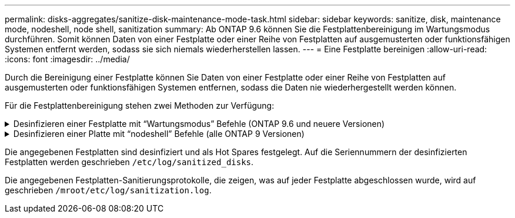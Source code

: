 ---
permalink: disks-aggregates/sanitize-disk-maintenance-mode-task.html 
sidebar: sidebar 
keywords: sanitize, disk, maintenance mode, nodeshell, node shell, sanitization 
summary: Ab ONTAP 9.6 können Sie die Festplattenbereinigung im Wartungsmodus durchführen. Somit können Daten von einer Festplatte oder einer Reihe von Festplatten auf ausgemusterten oder funktionsfähigen Systemen entfernt werden, sodass sie sich niemals wiederherstellen lassen. 
---
= Eine Festplatte bereinigen
:allow-uri-read: 
:icons: font
:imagesdir: ../media/


[role="lead"]
Durch die Bereinigung einer Festplatte können Sie Daten von einer Festplatte oder einer Reihe von Festplatten auf ausgemusterten oder funktionsfähigen Systemen entfernen, sodass die Daten nie wiederhergestellt werden können.

Für die Festplattenbereinigung stehen zwei Methoden zur Verfügung:

.Desinfizieren einer Festplatte mit &#8220;Wartungsmodus&#8221; Befehle (ONTAP 9.6 und neuere Versionen)
[%collapsible]
====
Ab ONTAP 9.6 können Sie die Festplattenbereinigung im Wartungsmodus durchführen.

.Bevor Sie beginnen
* Die Festplatten können keine selbstverschlüsselnden Festplatten (SED) sein.
+
Sie müssen den verwenden `storage encryption disk sanitize` Befehl zum Sanalisieren einer SED.

+
link:../encryption-at-rest/index.html["Verschlüsselung von Daten im Ruhezustand"]



.Schritte
. Booten Sie im Wartungsmodus.
. Wenn die zu desintierenden Laufwerke partitioniert werden, departitionieren Sie jedes Laufwerk:
+

NOTE: Der Befehl zum Entpartitionieren einer Festplatte ist nur auf der Diagnose-Ebene verfügbar und sollte nur unter NetApp Support Supervision durchgeführt werden. Es wird dringend empfohlen, sich an den NetApp Support zu wenden, bevor Sie fortfahren. Weitere Informationen finden Sie im Knowledge Base-Artikel link:https://kb.netapp.com/Advice_and_Troubleshooting/Data_Storage_Systems/FAS_Systems/How_to_unpartition_a_spare_drive_in_ONTAP["Wie man ein Ersatzlaufwerk in ONTAP entpartitionieren"^]

+
`disk unpartition _disk_name_`

. Die angegebenen Laufwerke desinfizieren:
+
`disk sanitize start [-p _pattern1_|-r [-p _pattern2_|-r [-p _pattern3_|-r]]] [-c _cycle_count_] _disk_list_`

+

NOTE: Schalten Sie den Node nicht aus, unterbrechen Sie die Storage-Konnektivität nicht oder entfernen Sie die Zielfestplatten, während Sie die Bereinigung durchführen. Wenn die Datenbereinigung während der Formatierungsphase unterbrochen wird, muss die Formatierungsphase neu gestartet werden und beendet werden, bevor die Festplatten bereinigt werden und wieder in den freien Pool zurückgeführt werden können. Wenn Sie die Bereinigung abbrechen müssen, können Sie dies mit der tun `disk sanitize abort` Befehl. Wenn die angegebenen Festplatten die Formatierungsphase der Bereinigung durchlaufen, erfolgt der Vorgang erst nach Abschluss der Phase.

+
 `-p` `_pattern1_` `-p` `_pattern2_` `-p` `_pattern3_` Gibt einen Zyklus von ein bis drei benutzerdefinierten Hex-Byte-Überschreibungsmustern an, die nacheinander auf die zu desinfizierenden Festplatten angewendet werden können. Das Standardmuster ist drei Durchläufe, wobei 0x55 für den ersten Durchgang, 0xaa für den zweiten Durchgang und 0x3c für den dritten Durchgang verwendet wird.

+
`-r` Ersetzt eine gemusterte Überschreibung durch eine zufällige Überschreibung für einen oder alle Durchläufe.

+
`-c` `_cycle_count_` Gibt an, wie oft die angegebenen Überschreibungsmuster angewendet werden. Der Standardwert ist ein Zyklus. Der Maximalwert beträgt sieben Zyklen.

+
`_disk_list_` Gibt eine platzsparende Liste der IDs der zu desinfizierender Ersatzfestplatten an.

. Überprüfen Sie, falls gewünscht, den Status des Festplattenbereinigung:
+
`disk sanitize status [_disk_list_]`

. Nach Abschluss des Sanierungsprozesses setzen Sie die Festplatten für jede Festplatte in den Ersatzstatus zurück:
+
`disk sanitize release _disk_name_`

. Beenden Sie den Wartungsmodus.


====
.Desinfizieren einer Platte mit &#8220;nodeshell&#8221; Befehle (alle ONTAP 9 Versionen)
[%collapsible]
====
Wenn für alle Versionen von ONTAP 9 die Festplattenbereinigung mit nodeshell-Befehlen aktiviert ist, sind einige Low-Level ONTAP-Befehle deaktiviert. Nachdem die Festplattenbereinigung auf einem Node aktiviert ist, kann sie nicht deaktiviert werden.

.Bevor Sie beginnen
* Die Festplatten müssen freie Festplatten sein, sie müssen einem Knoten gehören, aber nicht in einer lokalen Ebene (Aggregat) verwendet werden.
+
Wenn die Festplatten partitioniert sind, kann keine Partition in einer lokalen Ebene verwendet werden (Aggregat).

* Die Festplatten können keine selbstverschlüsselnden Festplatten (SED) sein.
+
Sie müssen den verwenden `storage encryption disk sanitize` Befehl zum Sanalisieren einer SED.

+
link:../encryption-at-rest/index.html["Verschlüsselung von Daten im Ruhezustand"]

* Die Laufwerke können nicht Teil eines Speicherpools sein.


.Schritte
. Wenn die zu desintierenden Laufwerke partitioniert werden, departitionieren Sie jedes Laufwerk:
+
--

NOTE: Der Befehl zum Entpartitionieren einer Festplatte ist nur auf der Diagnose-Ebene verfügbar und sollte nur unter NetApp Support Supervision durchgeführt werden. **Es wird dringend empfohlen, sich vor dem Fortfahren mit dem NetApp Support zu in Verbindung zu setzen.** Diese kann auch im Knowledge Base Artikel beschrieben werden link:https://kb.netapp.com/Advice_and_Troubleshooting/Data_Storage_Systems/FAS_Systems/How_to_unpartition_a_spare_drive_in_ONTAP["Wie man ein Ersatzlaufwerk in ONTAP entpartitionieren"^].

--
+
`disk unpartition _disk_name_`

. Geben Sie den Knotenpunkt für den Knoten ein, der die Festplatten besitzt, die Sie desinfizieren möchten:
+
`system node run -node _node_name_`

. Festplattenbereinigung aktivieren:
+
`options licensed_feature.disk_sanitization.enable on`

+
Sie werden aufgefordert, den Befehl zu bestätigen, da er unumkehrbar ist.

. Wechseln Sie zur nodeshell erweiterten Berechtigungsebene:
+
`priv set advanced`

. Die angegebenen Laufwerke desinfizieren:
+
`disk sanitize start [-p pattern1|-r [-p pattern2|-r [-p pattern3|-r]]] [-c cycle_count] disk_list`

+

NOTE: Schalten Sie den Node nicht aus, unterbrechen Sie die Storage-Konnektivität nicht oder entfernen Sie die Zielfestplatten, während Sie die Bereinigung durchführen. Wenn die Datenbereinigung während der Formatierungsphase unterbrochen wird, muss die Formatierungsphase neu gestartet werden und beendet werden, bevor die Festplatten bereinigt werden und wieder in den freien Pool zurückgeführt werden können. Wenn Sie den Vorgang der Bereinigung abbrechen müssen, können Sie dies mit dem Befehl Disk sanitize abbricht ausführen. Wenn die angegebenen Festplatten die Formatierungsphase der Bereinigung durchlaufen, erfolgt der Vorgang erst nach Abschluss der Phase.

+
`-p pattern1 -p pattern2 -p pattern3` Gibt einen Zyklus von ein bis drei benutzerdefinierten Hex-Byte-Überschreibungsmustern an, die nacheinander auf die zu desinfizierenden Festplatten angewendet werden können. Das Standardmuster ist drei Durchläufe, wobei 0x55 für den ersten Durchgang, 0xaa für den zweiten Durchgang und 0x3c für den dritten Durchgang verwendet wird.

+
`-r` Ersetzt eine gemusterte Überschreibung durch eine zufällige Überschreibung für einen oder alle Durchläufe.

+
`-c cycle_count` Gibt an, wie oft die angegebenen Überschreibungsmuster angewendet werden.

+
Der Standardwert ist ein Zyklus. Der Maximalwert beträgt sieben Zyklen.

+
`disk_list` Gibt eine platzsparende Liste der IDs der zu desinfizierender Ersatzfestplatten an.

. Wenn Sie den Status der Festplattenbereinigung überprüfen möchten:
+
`disk sanitize status [disk_list]`

. Nach Abschluss des Sanierungsprozesses setzen Sie die Festplatten in den Ersatzstatus zurück:
+
`disk sanitize release _disk_name_`

. Zurück zur nodeshell Admin-Berechtigungsebene:
+
`priv set admin`

. Zurück zur ONTAP-CLI:
+
`exit`

. Stellen Sie fest, ob alle Festplatten in den freien Status zurückversetzt wurden:
+
`storage aggregate show-spare-disks`

+
[cols="1,2"]
|===


| Wenn... | Dann... 


| Alle desinfizierten Festplatten werden als Ersatzlaufwerke aufgeführt | Fertig. Die Festplatten sind desinfiziert und verfügen über einen freien Status. 


| Einige der desinfizierten Festplatten werden nicht als Ersatzlaufwerke aufgeführt  a| 
Führen Sie folgende Schritte aus:

.. Wechseln Sie in den erweiterten Berechtigungsmodus:
+
`set -privilege advanced`

.. Weisen Sie die nicht zugewiesenen desinfizierten Festplatten dem entsprechenden Node für jede Festplatte zu:
+
`storage disk assign -disk _disk_name_ -owner _node_name_`

.. Geben Sie die Festplatten für jede Festplatte in den Ersatzstatus zurück:
+
`storage disk unfail -disk _disk_name_ -s -q`

.. Zurück zum Administrationsmodus:
+
`set -privilege admin`



|===


====
Die angegebenen Festplatten sind desinfiziert und als Hot Spares festgelegt. Auf die Seriennummern der desinfizierten Festplatten werden geschrieben `/etc/log/sanitized_disks`.

Die angegebenen Festplatten-Sanitierungsprotokolle, die zeigen, was auf jeder Festplatte abgeschlossen wurde, wird auf geschrieben `/mroot/etc/log/sanitization.log`.
